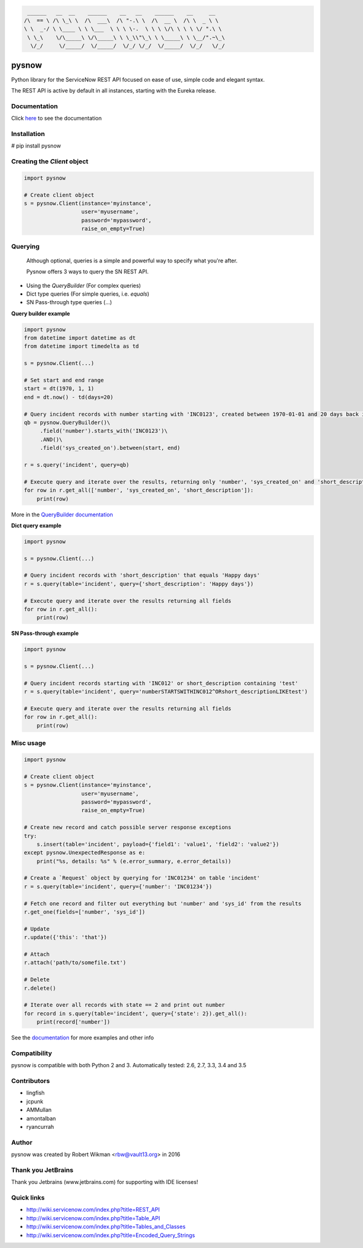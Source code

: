 .. code-block:: bash
  
	 ______   __  __    ______    __   __    ______    __     __    
	/\  == \ /\ \_\ \  /\  ___\  /\ "-.\ \  /\  __ \  /\ \  _ \ \   
	\ \  _-/ \ \____ \ \ \___  \ \ \ \-.  \ \ \ \/\ \ \ \ \/ ".\ \  
	 \ \_\    \/\_____\ \/\_____\ \ \_\\"\_\ \ \_____\ \ \__/".~\_\ 
	  \/_/     \/_____/  \/_____/  \/_/ \/_/  \/_____/  \/_/   \/_/ 



.. image:: https://travis-ci.org/rbw0/pysnow.svg?branch=master
    :target: https://travis-ci.org/rbw0/pysnow
.. image:: https://coveralls.io/repos/github/rbw0/pysnow/badge.svg?branch=master
	:target: https://coveralls.io/github/rbw0/pysnow?branch=master

.. title:: pysnow

pysnow
======

Python library for the ServiceNow REST API focused on ease of use, simple code and elegant syntax.

The REST API is active by default in all instances, starting with the Eureka release.

Documentation
-------------
Click `here <http://pysnow.readthedocs.org/>`_ to see the documentation

Installation
------------
# pip install pysnow


Creating the `Client` object
----------------------------

.. code-block:: python

   import pysnow

   # Create client object
   s = pysnow.Client(instance='myinstance',
		     user='myusername',
		     password='mypassword',
		     raise_on_empty=True)

Querying
--------

 | Although optional, queries is a simple and powerful way to specify what you're after.
 \ Pysnow offers 3 ways to query the SN REST API.
- Using the `QueryBuilder` (For complex queries)
- Dict type queries (For simple queries, i.e. `equals`)
- SN Pass-through type queries (...)

**Query builder example**

.. code-block:: python

	import pysnow
	from datetime import datetime as dt
	from datetime import timedelta as td
	
	s = pysnow.Client(...)
	
	# Set start and end range
	start = dt(1970, 1, 1)
	end = dt.now() - td(days=20)
	
	# Query incident records with number starting with 'INC0123', created between 1970-01-01 and 20 days back in time
	qb = pysnow.QueryBuilder()\
	     .field('number').starts_with('INC0123')\
	     .AND()\
	     .field('sys_created_on').between(start, end)
	
	r = s.query('incident', query=qb)
	
	# Execute query and iterate over the results, returning only 'number', 'sys_created_on' and 'short_description'
	for row in r.get_all(['number', 'sys_created_on', 'short_description']):
	    print(row)
::



More in the `QueryBuilder documentation <http://pysnow.readthedocs.io/en/latest/query.html>`_



**Dict query example**

.. code-block:: python

	import pysnow
	
	s = pysnow.Client(...)
	
	# Query incident records with 'short_description' that equals 'Happy days'
	r = s.query(table='incident', query={'short_description': 'Happy days'})
	
	# Execute query and iterate over the results returning all fields
	for row in r.get_all():
	    print(row)	

**SN Pass-through example**

.. code-block:: python	

	import pysnow
	
	s = pysnow.Client(...)
	
	# Query incident records starting with 'INC012' or short_description containing 'test'
	r = s.query(table='incident', query='numberSTARTSWITHINC012^ORshort_descriptionLIKEtest')
	
	# Execute query and iterate over the results returning all fields
	for row in r.get_all():
	    print(row)    

Misc usage
----------

.. code-block:: python

   import pysnow

   # Create client object
   s = pysnow.Client(instance='myinstance',
		     user='myusername',
		     password='mypassword',
		     raise_on_empty=True)

   # Create new record and catch possible server response exceptions
   try:
       s.insert(table='incident', payload={'field1': 'value1', 'field2': 'value2'})
   except pysnow.UnexpectedResponse as e:
       print("%s, details: %s" % (e.error_summary, e.error_details))

   # Create a `Request` object by querying for 'INC01234' on table 'incident'
   r = s.query(table='incident', query={'number': 'INC01234'})

   # Fetch one record and filter out everything but 'number' and 'sys_id' from the results
   r.get_one(fields=['number', 'sys_id'])

   # Update
   r.update({'this': 'that'})

   # Attach
   r.attach('path/to/somefile.txt')

   # Delete
   r.delete()

   # Iterate over all records with state == 2 and print out number
   for record in s.query(table='incident', query={'state': 2}).get_all():
       print(record['number'])
       


See the `documentation <http://pysnow.readthedocs.org/>`_ for more examples and other info

Compatibility
-------------
pysnow is compatible with both Python 2 and 3.
Automatically tested: 2.6, 2.7, 3.3, 3.4 and 3.5

Contributors
------
* lingfish
* jcpunk
* AMMullan
* amontalban
* ryancurrah

Author
------
pysnow was created by Robert Wikman <rbw@vault13.org> in 2016

Thank you JetBrains
-------------------
Thank you Jetbrains (www.jetbrains.com) for supporting with IDE licenses!

Quick links
-----------

* http://wiki.servicenow.com/index.php?title=REST_API
* http://wiki.servicenow.com/index.php?title=Table_API
* http://wiki.servicenow.com/index.php?title=Tables_and_Classes
* http://wiki.servicenow.com/index.php?title=Encoded_Query_Strings



